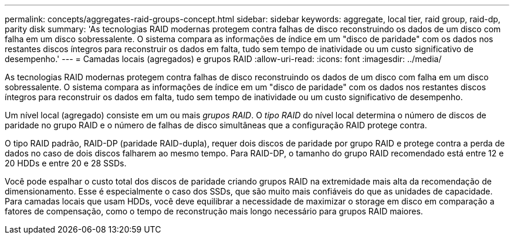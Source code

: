 ---
permalink: concepts/aggregates-raid-groups-concept.html 
sidebar: sidebar 
keywords: aggregate, local tier, raid group, raid-dp, parity disk 
summary: 'As tecnologias RAID modernas protegem contra falhas de disco reconstruindo os dados de um disco com falha em um disco sobressalente. O sistema compara as informações de índice em um "disco de paridade" com os dados nos restantes discos íntegros para reconstruir os dados em falta, tudo sem tempo de inatividade ou um custo significativo de desempenho.' 
---
= Camadas locais (agregados) e grupos RAID
:allow-uri-read: 
:icons: font
:imagesdir: ../media/


[role="lead"]
As tecnologias RAID modernas protegem contra falhas de disco reconstruindo os dados de um disco com falha em um disco sobressalente. O sistema compara as informações de índice em um "disco de paridade" com os dados nos restantes discos íntegros para reconstruir os dados em falta, tudo sem tempo de inatividade ou um custo significativo de desempenho.

Um nível local (agregado) consiste em um ou mais _grupos RAID_. O _tipo RAID_ do nível local determina o número de discos de paridade no grupo RAID e o número de falhas de disco simultâneas que a configuração RAID protege contra.

O tipo RAID padrão, RAID-DP (paridade RAID-dupla), requer dois discos de paridade por grupo RAID e protege contra a perda de dados no caso de dois discos falharem ao mesmo tempo. Para RAID-DP, o tamanho do grupo RAID recomendado está entre 12 e 20 HDDs e entre 20 e 28 SSDs.

Você pode espalhar o custo total dos discos de paridade criando grupos RAID na extremidade mais alta da recomendação de dimensionamento. Esse é especialmente o caso dos SSDs, que são muito mais confiáveis do que as unidades de capacidade. Para camadas locais que usam HDDs, você deve equilibrar a necessidade de maximizar o storage em disco em comparação a fatores de compensação, como o tempo de reconstrução mais longo necessário para grupos RAID maiores.

